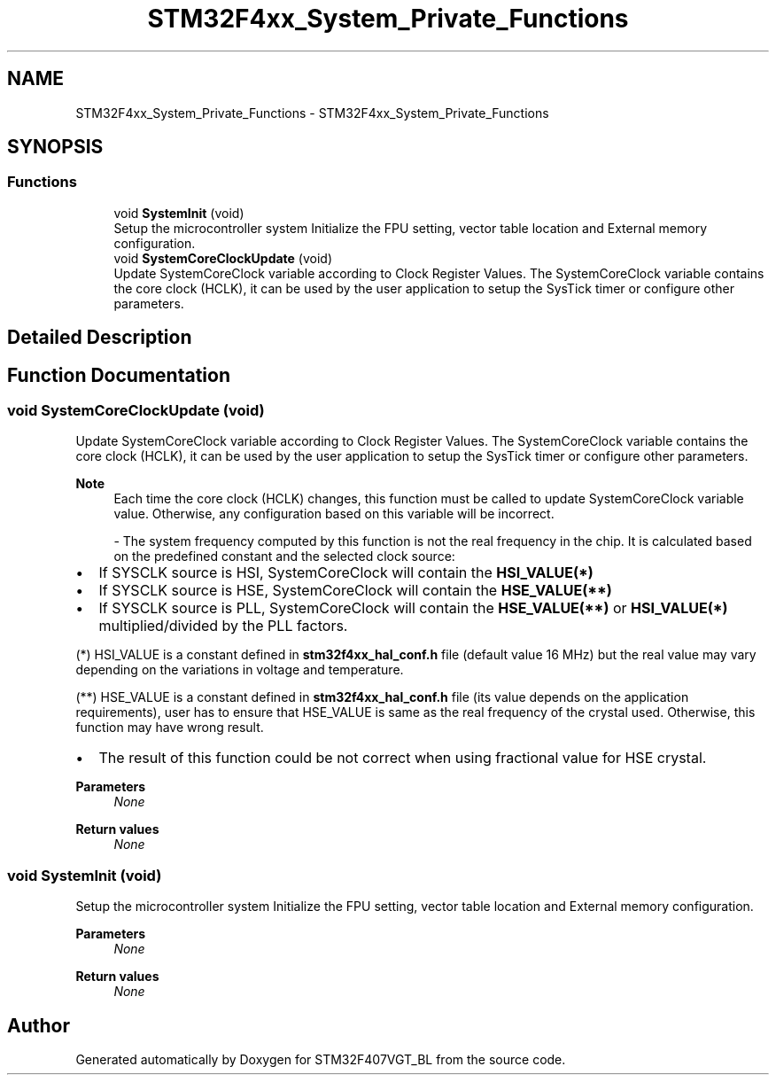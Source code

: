 .TH "STM32F4xx_System_Private_Functions" 3 "Thu Aug 5 2021" "STM32F407VGT_BL" \" -*- nroff -*-
.ad l
.nh
.SH NAME
STM32F4xx_System_Private_Functions \- STM32F4xx_System_Private_Functions
.SH SYNOPSIS
.br
.PP
.SS "Functions"

.in +1c
.ti -1c
.RI "void \fBSystemInit\fP (void)"
.br
.RI "Setup the microcontroller system Initialize the FPU setting, vector table location and External memory configuration\&. "
.ti -1c
.RI "void \fBSystemCoreClockUpdate\fP (void)"
.br
.RI "Update SystemCoreClock variable according to Clock Register Values\&. The SystemCoreClock variable contains the core clock (HCLK), it can be used by the user application to setup the SysTick timer or configure other parameters\&. "
.in -1c
.SH "Detailed Description"
.PP 

.SH "Function Documentation"
.PP 
.SS "void SystemCoreClockUpdate (void)"

.PP
Update SystemCoreClock variable according to Clock Register Values\&. The SystemCoreClock variable contains the core clock (HCLK), it can be used by the user application to setup the SysTick timer or configure other parameters\&. 
.PP
\fBNote\fP
.RS 4
Each time the core clock (HCLK) changes, this function must be called to update SystemCoreClock variable value\&. Otherwise, any configuration based on this variable will be incorrect\&. 
.br
.PP
- The system frequency computed by this function is not the real frequency in the chip\&. It is calculated based on the predefined constant and the selected clock source:
.RE
.PP
.IP "\(bu" 2
If SYSCLK source is HSI, SystemCoreClock will contain the \fBHSI_VALUE(*)\fP
.IP "\(bu" 2
If SYSCLK source is HSE, SystemCoreClock will contain the \fBHSE_VALUE(**)\fP
.IP "\(bu" 2
If SYSCLK source is PLL, SystemCoreClock will contain the \fBHSE_VALUE(**)\fP or \fBHSI_VALUE(*)\fP multiplied/divided by the PLL factors\&.
.PP
.PP
(*) HSI_VALUE is a constant defined in \fBstm32f4xx_hal_conf\&.h\fP file (default value 16 MHz) but the real value may vary depending on the variations in voltage and temperature\&. 
.br
.PP
(**) HSE_VALUE is a constant defined in \fBstm32f4xx_hal_conf\&.h\fP file (its value depends on the application requirements), user has to ensure that HSE_VALUE is same as the real frequency of the crystal used\&. Otherwise, this function may have wrong result\&.
.PP
.IP "\(bu" 2
The result of this function could be not correct when using fractional value for HSE crystal\&.
.PP
.PP
\fBParameters\fP
.RS 4
\fINone\fP 
.RE
.PP
\fBReturn values\fP
.RS 4
\fINone\fP 
.RE
.PP

.SS "void SystemInit (void)"

.PP
Setup the microcontroller system Initialize the FPU setting, vector table location and External memory configuration\&. 
.PP
\fBParameters\fP
.RS 4
\fINone\fP 
.RE
.PP
\fBReturn values\fP
.RS 4
\fINone\fP 
.RE
.PP

.SH "Author"
.PP 
Generated automatically by Doxygen for STM32F407VGT_BL from the source code\&.

